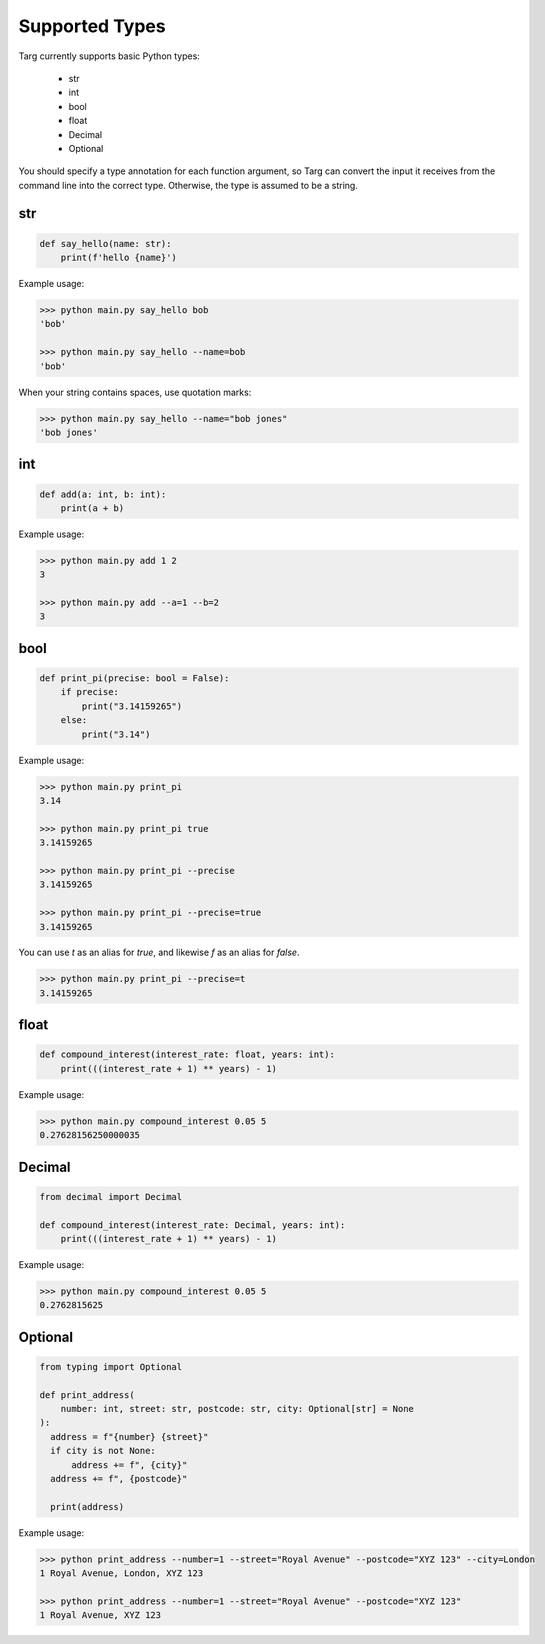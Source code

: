 Supported Types
===============

Targ currently supports basic Python types:

 * str
 * int
 * bool
 * float
 * Decimal
 * Optional

You should specify a type annotation for each function argument, so Targ can
convert the input it receives from the command line into the correct type.
Otherwise, the type is assumed to be a string.

str
---

.. code-block:: python

    def say_hello(name: str):
        print(f'hello {name}')

Example usage:

.. code-block:: bash

    >>> python main.py say_hello bob
    'bob'

    >>> python main.py say_hello --name=bob
    'bob'

When your string contains spaces, use quotation marks:

.. code-block:: bash

    >>> python main.py say_hello --name="bob jones"
    'bob jones'

int
---

.. code-block:: python

    def add(a: int, b: int):
        print(a + b)

Example usage:

.. code-block:: bash

    >>> python main.py add 1 2
    3

    >>> python main.py add --a=1 --b=2
    3

bool
----

.. code-block:: python

    def print_pi(precise: bool = False):
        if precise:
            print("3.14159265")
        else:
            print("3.14")

Example usage:

.. code-block:: bash

    >>> python main.py print_pi
    3.14

    >>> python main.py print_pi true
    3.14159265

    >>> python main.py print_pi --precise
    3.14159265

    >>> python main.py print_pi --precise=true
    3.14159265

You can use `t` as an alias for `true`, and likewise `f` as an alias for
`false`.

.. code-block:: bash

    >>> python main.py print_pi --precise=t
    3.14159265

float
-----

.. code-block:: python

    def compound_interest(interest_rate: float, years: int):
        print(((interest_rate + 1) ** years) - 1)

Example usage:

.. code-block:: bash

    >>> python main.py compound_interest 0.05 5
    0.27628156250000035

Decimal
-------

.. code-block:: python

    from decimal import Decimal

    def compound_interest(interest_rate: Decimal, years: int):
        print(((interest_rate + 1) ** years) - 1)

Example usage:

.. code-block:: bash

    >>> python main.py compound_interest 0.05 5
    0.2762815625

Optional
--------

.. code-block:: python

    from typing import Optional

    def print_address(
        number: int, street: str, postcode: str, city: Optional[str] = None
    ):
      address = f"{number} {street}"
      if city is not None:
          address += f", {city}"
      address += f", {postcode}"

      print(address)

Example usage:

.. code-block:: bash

    >>> python print_address --number=1 --street="Royal Avenue" --postcode="XYZ 123" --city=London
    1 Royal Avenue, London, XYZ 123

    >>> python print_address --number=1 --street="Royal Avenue" --postcode="XYZ 123"
    1 Royal Avenue, XYZ 123
